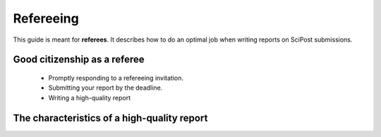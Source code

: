 Refereeing
==========

This guide is meant for **referees**. It describes how to do an optimal job when writing reports on SciPost submissions.


Good citizenship as a referee
-----------------------------

   * Promptly responding to a refereeing invitation.

   * Submitting your report by the deadline.

   * Writing a high-quality report



The characteristics of a high-quality report
--------------------------------------------

